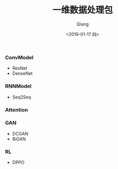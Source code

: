 #+title: 一维数据处理包
#+author: Qiang
#+date: <2019-01-17 四>
#+language: tensorflow pytorch


*** ConvModel

- ResNet
- DenseNet


*** RNNModel

- Seq2Seq

*** Attention


*** GAN

- DCGAN
- BiGAN

*** RL

- DPPO
